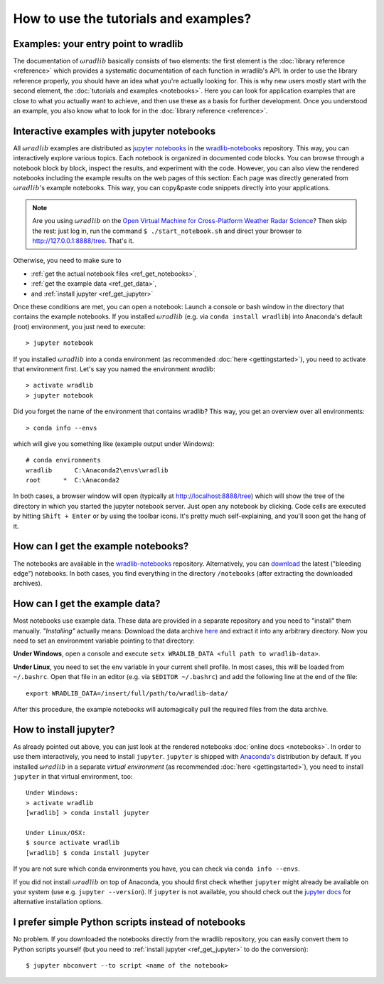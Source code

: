 How to use the tutorials and examples?
======================================

Examples: your entry point to wradlib
-------------------------------------

The documentation of :math:`\omega radlib` basically consists of two elements: the first element is the :doc:`library reference <reference>` which provides a systematic documentation of each function in wradlib's API. In order to use the library reference properly, you should have an idea what you're actually looking for. This is why new users mostly start with the second element, the :doc:`tutorials and examples <notebooks>`. Here you can look for application examples that are close to what you actually want to achieve, and then use these as a basis for further development. Once you understood an example, you also know what to look for in the :doc:`library reference <reference>`.


Interactive examples with jupyter notebooks
-------------------------------------------

All :math:`\omega radlib` examples are distributed as `jupyter notebooks <https://jupyter.org/>`_ in the `wradlib-notebooks <https://github.com/wradlib/wradlib-notebooks/>`_ repository. This way, you can interactively explore various topics. Each notebook is organized in documented code blocks. You can browse through a notebook block by block, inspect the results, and experiment with the code. However, you can also view the rendered notebooks including the example results on the web pages of this section: Each page was directly generated from :math:`\omega radlib`'s example notebooks. This way, you can copy&paste code snippets directly into your applications.

.. note:: Are you using :math:`\omega radlib` on the `Open Virtual Machine for Cross-Platform Weather Radar Science <https://openradarscience.org/>`_? Then skip the rest: just log in, run the command ``$ ./start_notebook.sh`` and direct your browser to `http://127.0.0.1:8888/tree <http://127.0.0.1:8888/tree>`__. That's it.

Otherwise, you need to make sure to

- :ref:`get the actual notebook files <ref_get_notebooks>`,
- :ref:`get the example data <ref_get_data>`,
- and :ref:`install jupyter <ref_get_jupyter>`

Once these conditions are met, you can open a notebook: Launch a console or bash window in the directory that contains the example notebooks. If you installed :math:`\omega radlib` (e.g. via ``conda install wradlib``) into Anaconda's default (root) environment, you just need to execute::

    > jupyter notebook

If you installed :math:`\omega radlib` into a conda environment (as recommended :doc:`here <gettingstarted>`),
you need to activate that environment first. Let's say you named the environment `wradlib`::

    > activate wradlib
    > jupyter notebook

Did you forget the name of the environment that contains wradlib? This way, you get an overview over all environments::

    > conda info --envs

which will give you something like (example output under Windows)::

    # conda environments
    wradlib      C:\Anaconda2\envs\wradlib
    root      *  C:\Anaconda2

In both cases, a browser window will open (typically at http://localhost:8888/tree) which will show the tree of the directory in which you started the jupyter notebook server. Just open any notebook by clicking. Code cells are executed by hitting ``Shift + Enter`` or by using the toolbar icons. It's pretty much self-explaining, and you'll soon get the hang of it.


.. _ref_get_notebooks:

How can I get the example notebooks?
------------------------------------

The notebooks are available in the `wradlib-notebooks <https://github.com/wradlib/wradlib-notebooks/>`_ repository. Alternatively, you can `download <https://codeload.github.com/wradlib/wradlib-notebooks/zip/master>`_ the latest ("bleeding edge") notebooks. In both cases, you find everything in the directory ``/notebooks`` (after extracting the downloaded archives).


.. _ref_get_data:

How can I get the example data?
-------------------------------

Most notebooks use example data. These data are provided in a separate repository and you need to "install" them manually. *"Installing"* actually means: Download the data archive `here <https://codeload.github.com/wradlib/wradlib-data/zip/master>`_ and extract it into any arbitrary directory. Now you need to set an environment variable pointing to that directory:

**Under Windows**, open a console and execute ``setx WRADLIB_DATA <full path to wradlib-data>``.

**Under Linux**, you need to set the env variable in your current shell profile. In most cases, this will be loaded from ``~/.bashrc``. Open that file in an editor (e.g. via ``$EDITOR ~/.bashrc``) and add the following line at the end of the file::

    export WRADLIB_DATA=/insert/full/path/to/wradlib-data/

After this procedure, the example notebooks will automagically pull the required files from the data archive.


.. _ref_get_jupyter:

How to install jupyter?
-----------------------

As already pointed out above, you can just look at the rendered notebooks :doc:`online docs <notebooks>`. In order to use them interactively, you need to install ``jupyter``. ``jupyter`` is shipped with `Anaconda's <https://www.anaconda.com/download/>`_ distribution by default. If you installed :math:`\omega radlib` in a separate *virtual environment* (as recommended :doc:`here <gettingstarted>`), you need to install ``jupyter`` in that virtual environment, too::

    Under Windows:
    > activate wradlib
    [wradlib] > conda install jupyter

    Under Linux/OSX:
    $ source activate wradlib
    [wradlib] $ conda install jupyter

If you are not sure which conda environments you have, you can check via ``conda info --envs``.

If you did not install :math:`\omega radlib` on top of Anaconda, you should first check whether ``jupyter`` might already be available on your system (use e.g. ``jupyter --version``). If ``jupyter`` is not available, you should check out the `jupyter docs <https://jupyter.readthedocs.io/en/latest/install.html>`_ for alternative installation options.


I prefer simple Python scripts instead of notebooks
---------------------------------------------------

No problem. If you downloaded the notebooks directly from the wradlib repository, you can easily convert them to Python scripts yourself (but you need to :ref:`install jupyter <ref_get_jupyter>` to do the conversion)::

    $ jupyter nbconvert --to script <name of the notebook>

